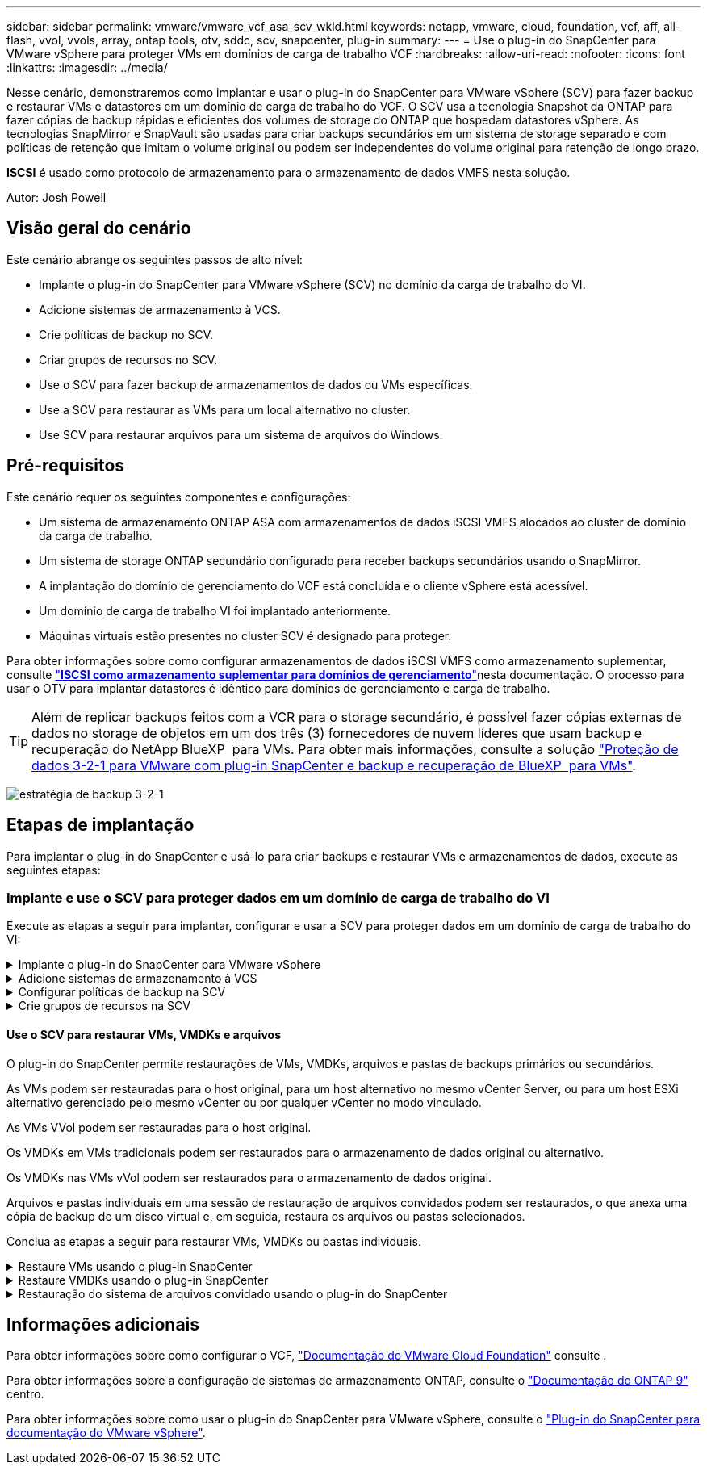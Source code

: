 ---
sidebar: sidebar 
permalink: vmware/vmware_vcf_asa_scv_wkld.html 
keywords: netapp, vmware, cloud, foundation, vcf, aff, all-flash, vvol, vvols, array, ontap tools, otv, sddc, scv, snapcenter, plug-in 
summary:  
---
= Use o plug-in do SnapCenter para VMware vSphere para proteger VMs em domínios de carga de trabalho VCF
:hardbreaks:
:allow-uri-read: 
:nofooter: 
:icons: font
:linkattrs: 
:imagesdir: ../media/


[role="lead"]
Nesse cenário, demonstraremos como implantar e usar o plug-in do SnapCenter para VMware vSphere (SCV) para fazer backup e restaurar VMs e datastores em um domínio de carga de trabalho do VCF. O SCV usa a tecnologia Snapshot da ONTAP para fazer cópias de backup rápidas e eficientes dos volumes de storage do ONTAP que hospedam datastores vSphere. As tecnologias SnapMirror e SnapVault são usadas para criar backups secundários em um sistema de storage separado e com políticas de retenção que imitam o volume original ou podem ser independentes do volume original para retenção de longo prazo.

*ISCSI* é usado como protocolo de armazenamento para o armazenamento de dados VMFS nesta solução.

Autor: Josh Powell



== Visão geral do cenário

Este cenário abrange os seguintes passos de alto nível:

* Implante o plug-in do SnapCenter para VMware vSphere (SCV) no domínio da carga de trabalho do VI.
* Adicione sistemas de armazenamento à VCS.
* Crie políticas de backup no SCV.
* Criar grupos de recursos no SCV.
* Use o SCV para fazer backup de armazenamentos de dados ou VMs específicas.
* Use a SCV para restaurar as VMs para um local alternativo no cluster.
* Use SCV para restaurar arquivos para um sistema de arquivos do Windows.




== Pré-requisitos

Este cenário requer os seguintes componentes e configurações:

* Um sistema de armazenamento ONTAP ASA com armazenamentos de dados iSCSI VMFS alocados ao cluster de domínio da carga de trabalho.
* Um sistema de storage ONTAP secundário configurado para receber backups secundários usando o SnapMirror.
* A implantação do domínio de gerenciamento do VCF está concluída e o cliente vSphere está acessível.
* Um domínio de carga de trabalho VI foi implantado anteriormente.
* Máquinas virtuais estão presentes no cluster SCV é designado para proteger.


Para obter informações sobre como configurar armazenamentos de dados iSCSI VMFS como armazenamento suplementar, consulte link:vmware_vcf_asa_supp_mgmt_iscsi.html["*ISCSI como armazenamento suplementar para domínios de gerenciamento*"]nesta documentação. O processo para usar o OTV para implantar datastores é idêntico para domínios de gerenciamento e carga de trabalho.


TIP: Além de replicar backups feitos com a VCR para o storage secundário, é possível fazer cópias externas de dados no storage de objetos em um dos três (3) fornecedores de nuvem líderes que usam backup e recuperação do NetApp BlueXP  para VMs. Para obter mais informações, consulte a solução link:../ehc/bxp-scv-hybrid-solution.html["Proteção de dados 3-2-1 para VMware com plug-in SnapCenter e backup e recuperação de BlueXP  para VMs"].

image:vmware-vcf-asa-image108.png["estratégia de backup 3-2-1"]



== Etapas de implantação

Para implantar o plug-in do SnapCenter e usá-lo para criar backups e restaurar VMs e armazenamentos de dados, execute as seguintes etapas:



=== Implante e use o SCV para proteger dados em um domínio de carga de trabalho do VI

Execute as etapas a seguir para implantar, configurar e usar a SCV para proteger dados em um domínio de carga de trabalho do VI:

.Implante o plug-in do SnapCenter para VMware vSphere
[%collapsible]
====
O plug-in do SnapCenter é hospedado no domínio de gerenciamento do VCF, mas registrado no vCenter para o domínio de carga de trabalho do VI. Uma instância do SCV é necessária para cada instância do vCenter e, lembre-se de que um domínio do Workload pode incluir vários clusters gerenciados por uma única instância do vCenter.

Execute as etapas a seguir do cliente vCenter para implantar o SCV no domínio de carga de trabalho do VI:

. Faça download do arquivo OVA para a implantação da SCV na área de download do site de suporte da NetApp link:https://mysupport.netapp.com/site/products/all/details/scv/downloads-tab["*AQUI*"].
. No domínio de gerenciamento vCenter Client, selecione *Deploy OVF Template...*.
+
image:vmware-vcf-asa-image46.png["Implantar modelo OVF..."]

+
clique em ok

. No assistente *Deploy OVF Template*, clique no botão de opção *local file* e selecione para carregar o modelo OVF baixado anteriormente. Clique em *Next* para continuar.
+
image:vmware-vcf-asa-image47.png["Selecione modelo OVF"]

+
clique em ok

. Na página *Selecionar nome e pasta*, forneça um nome para a VM do corretor de dados SCV e uma pasta no domínio de gerenciamento. Clique em *Next* para continuar.
. Na página *Selecione um recurso de computação*, selecione o cluster do domínio de gerenciamento ou o host ESXi específico no cluster para instalar a VM.
. Reveja as informações relativas ao modelo OVF na página *Detalhes de revisão* e concorde com os termos de licenciamento na página *contratos de licenciamento*.
. Na página *Select storage*, escolha o datastore no qual a VM será instalada e selecione o *formato de disco virtual* e a *Política de armazenamento da VM*. Nesta solução, a VM será instalada em um datastore iSCSI VMFS localizado em um sistema de armazenamento ONTAP, conforme previamente implantado em uma seção separada desta documentação. Clique em *Next* para continuar.
+
image:vmware-vcf-asa-image48.png["Selecione modelo OVF"]

+
clique em ok

. Na página *Selecionar rede*, selecione a rede de gerenciamento capaz de se comunicar com o vCenter Appliance do domínio da carga de trabalho e os sistemas de armazenamento ONTAP primário e secundário.
+
image:vmware-vcf-asa-image49.png["selecione a rede de gestão"]

+
clique em ok

. Na página *Personalizar modelo* preencha todas as informações necessárias para a implantação:
+
** FQDN ou IP e credenciais para o dispositivo vCenter do domínio de carga de trabalho.
** Credenciais para a conta administrativa da SCV.
** Credenciais para a conta de manutenção da VCR.
** IPv4 Detalhes das Propriedades da rede (IPv6 também pode ser usado).
** Definições de data e hora.
+
Clique em *Next* para continuar.

+
image:vmware-vcf-asa-image50.png["selecione a rede de gestão"]

+
image:vmware-vcf-asa-image51.png["selecione a rede de gestão"]

+
image:vmware-vcf-asa-image52.png["selecione a rede de gestão"]

+
clique em ok



. Finalmente, na página *Pronto para concluir*, revise todas as configurações e clique em concluir para iniciar a implantação.


====
.Adicione sistemas de armazenamento à VCS
[%collapsible]
====
Depois que o plug-in do SnapCenter estiver instalado, execute as seguintes etapas para adicionar sistemas de armazenamento à VCR:

. O SCV pode ser acessado no menu principal do vSphere Client.
+
image:vmware-vcf-asa-image53.png["Abra o plug-in do SnapCenter"]

+
clique em ok

. Na parte superior da interface da IU da SCV, selecione a instância correta da SCV que corresponde ao cluster do vSphere a ser protegido.
+
image:vmware-vcf-asa-image54.png["Selecione a instância correta"]

+
clique em ok

. Navegue até *Storage Systems* no menu à esquerda e clique em *Add* para começar.
+
image:vmware-vcf-asa-image55.png["Adicionar novo sistema de armazenamento"]

+
clique em ok

. No formulário *Adicionar sistema de armazenamento*, preencha o endereço IP e as credenciais do sistema de armazenamento ONTAP a serem adicionados e clique em *Adicionar* para concluir a ação.
+
image:vmware-vcf-asa-image56.png["Fornecer credenciais do sistema de storage"]

+
clique em ok

. Repita este procedimento para qualquer sistema de armazenamento adicional a ser gerenciado, incluindo quaisquer sistemas a serem usados como destinos de backup secundários.


====
.Configurar políticas de backup na SCV
[%collapsible]
====
Para obter mais informações sobre como criar políticas de backup da VCR, link:https://docs.netapp.com/us-en/sc-plugin-vmware-vsphere/scpivs44_create_backup_policies_for_vms_and_datastores.html["Crie políticas de backup para VMs e armazenamentos de dados"]consulte .

Siga as etapas a seguir para criar uma nova política de backup:

. No menu à esquerda, selecione *políticas* e clique em *criar* para começar.
+
image:vmware-vcf-asa-image57.png["Criar nova política"]

+
clique em ok

. No formulário *Nova Política de Backup*, forneça um *Nome* e *Descrição* para a política, a *frequência* na qual os backups serão realizados e o período *retenção* que especifica quanto tempo o backup será mantido.
+
*Período de bloqueio* permite que o recurso ONTAP SnapLock crie instantâneos invioláveis e permite a configuração do período de bloqueio.

+
Para *replicação* selecione para atualizar as relações SnapMirror ou SnapVault subjacentes para o volume de armazenamento ONTAP.

+

TIP: A replicação do SnapMirror e do SnapVault é semelhante porque ambas utilizam a tecnologia ONTAP SnapMirror para replicar assincronamente volumes de storage para um sistema de storage secundário para aumentar a proteção e a segurança. Para relacionamentos do SnapMirror, o cronograma de retenção especificado na política de backup da VCR governará a retenção para o volume primário e secundário. Com os relacionamentos do SnapVault, é possível estabelecer um cronograma de retenção separado no sistema de storage secundário para cronogramas de retenção diferentes ou de longo prazo. Neste caso, o rótulo instantâneo é especificado na política de backup da VCR e na política associada ao volume secundário, para identificar a que volumes aplicar o agendamento de retenção independente.

+
Escolha quaisquer opções avançadas adicionais e clique em *Add* para criar a política.

+
image:vmware-vcf-asa-image58.png["Preencha os detalhes da política"]



====
.Crie grupos de recursos na SCV
[%collapsible]
====
Para obter mais informações sobre a criação de grupos de recursos da SCV, link:https://docs.netapp.com/us-en/sc-plugin-vmware-vsphere/scpivs44_create_resource_groups_for_vms_and_datastores.html["Criar grupos de recursos"]consulte .

Execute as etapas a seguir para criar um novo grupo de recursos:

. No menu à esquerda, selecione *grupos de recursos* e clique em *criar* para começar.
+
image:vmware-vcf-asa-image59.png["Criar novo grupo de recursos"]

+
clique em ok

. Na página *informações gerais e notificação*, forneça um nome para o grupo de recursos, as configurações de notificação e quaisquer opções adicionais para a nomeação dos instantâneos.
. Na página *recurso*, selecione os armazenamentos de dados e as VMs a serem protegidas no grupo de recursos. Clique em *Next* para continuar.
+

TIP: Mesmo quando apenas VMs específicas são selecionadas, o backup de todo o datastore é sempre feito. Isso ocorre porque o ONTAP tira snapshots do volume que hospeda o datastore. No entanto, observe que a seleção de VMs específicas para backup limita a capacidade de restauração apenas dessas VMs.

+
image:vmware-vcf-asa-image60.png["Selecione recursos para fazer backup"]

+
clique em ok

. Na página *Spanning Disks*, selecione a opção de como lidar com VMs com VMDK's que abrangem vários datastores. Clique em *Next* para continuar.
+
image:vmware-vcf-asa-image61.png["Selecione a opção spanning datastores"]

+
clique em ok

. Na página *políticas*, selecione uma política criada anteriormente ou várias políticas que serão usadas com esse grupo de recursos. Clique em *Next* para continuar.
+
image:vmware-vcf-asa-image62.png["Selecione políticas"]

+
clique em ok

. Na página *horários*, estabeleça quando o backup será executado configurando a recorrência e a hora do dia. Clique em *Next* para continuar.
+
image:vmware-vcf-asa-image63.png["Selecione Agendamento"]

+
clique em ok

. Finalmente, revise o *Summary* e clique em *Finish* para criar o grupo de recursos.
+
image:vmware-vcf-asa-image64.png["Revise o resumo e crie um grupo de recursos"]

+
clique em ok

. Com o grupo de recursos criado, clique no botão *Executar agora* para executar o primeiro backup.
+
image:vmware-vcf-asa-image65.png["Revise o resumo e crie um grupo de recursos"]

+
clique em ok

. Navegue até o *Dashboard* e, em *atividades recentes*, clique no número ao lado de *ID do trabalho* para abrir o monitor de tarefas e ver o progresso do trabalho em execução.
+
image:vmware-vcf-asa-image66.png["Ver o progresso do trabalho de cópia de segurança"]



====


==== Use o SCV para restaurar VMs, VMDKs e arquivos

O plug-in do SnapCenter permite restaurações de VMs, VMDKs, arquivos e pastas de backups primários ou secundários.

As VMs podem ser restauradas para o host original, para um host alternativo no mesmo vCenter Server, ou para um host ESXi alternativo gerenciado pelo mesmo vCenter ou por qualquer vCenter no modo vinculado.

As VMs VVol podem ser restauradas para o host original.

Os VMDKs em VMs tradicionais podem ser restaurados para o armazenamento de dados original ou alternativo.

Os VMDKs nas VMs vVol podem ser restaurados para o armazenamento de dados original.

Arquivos e pastas individuais em uma sessão de restauração de arquivos convidados podem ser restaurados, o que anexa uma cópia de backup de um disco virtual e, em seguida, restaura os arquivos ou pastas selecionados.

Conclua as etapas a seguir para restaurar VMs, VMDKs ou pastas individuais.

.Restaure VMs usando o plug-in SnapCenter
[%collapsible]
====
Execute as etapas a seguir para restaurar uma VM com a VCR:

. Navegue até a VM a ser restaurada no cliente vSphere, clique com o botão direito do Mouse e navegue até *Plug-in SnapCenter para VMware vSphere*. Selecione *Restore* no submenu.
+
image:vmware-vcf-asa-image67.png["Selecione para restaurar a VM"]

+

TIP: Uma alternativa é navegar para o datastore em inventário e, em seguida, na guia *Configurar*, vá para *Plug-in SnapCenter para VMware vSphere > backups*. No backup escolhido, selecione as VMs a serem restauradas.

+
image:vmware-vcf-asa-image68.png["Navega backups do datastore"]

+
clique em ok

. No assistente *Restore*, selecione o backup a ser usado. Clique em *Next* para continuar.
+
image:vmware-vcf-asa-image69.png["Selecione cópia de segurança a utilizar"]

+
clique em ok

. Na página *Selecionar escopo* preencha todos os campos obrigatórios:
+
** *Restore Scope* - Selecione para restaurar toda a máquina virtual.
** *Restart VM* - escolha se deseja iniciar a VM após a restauração.
** *Restaurar localização* - escolha restaurar para o local original ou para um local alternativo. Ao escolher local alternativo, selecione as opções de cada um dos campos:
+
*** *Destination vCenter Server* - vCenter local ou vCenter alternativo no modo vinculado
*** *Destination ESXi host*
*** *Rede*
*** *Nome da VM após a restauração*
*** *Selecione datastore:*
+
image:vmware-vcf-asa-image70.png["Selecione restaurar opções de escopo"]

+
clique em ok

+
Clique em *Next* para continuar.





. Na página *Selecionar local*, escolha restaurar a VM do sistema de armazenamento ONTAP primário ou secundário. Clique em *Next* para continuar.
+
image:vmware-vcf-asa-image71.png["Selecione local de armazenamento"]

+
clique em ok

. Finalmente, revise o *Summary* e clique em *Finish* para iniciar o trabalho de restauração.
+
image:vmware-vcf-asa-image72.png["Clique em concluir para iniciar o trabalho de restauração"]

+
clique em ok

. O progresso da tarefa de restauração pode ser monitorado no painel *Recent Tasks* no vSphere Client e no monitor de tarefas no SCV.
+
image:vmware-vcf-asa-image73.png["Monitorize o trabalho de restauro"]



====
.Restaure VMDKs usando o plug-in SnapCenter
[%collapsible]
====
As ferramentas do ONTAP permitem a restauração completa de VMDK para seu local original ou a capacidade de anexar um VMDK como um novo disco a um sistema host. Neste cenário, um VMDK será anexado a um host do Windows para acessar o sistema de arquivos.

Para anexar um VMDK a partir de um backup, execute as seguintes etapas:

. No vSphere Client, navegue até uma VM e, no menu *ações*, selecione *Plug-in SnapCenter para VMware vSphere > Anexar disco(s) virtual(s)*.
+
image:vmware-vcf-asa-image80.png["Selecione Anexar discos virtuais"]

+
clique em ok

. No assistente *Attach Virtual Disk(s)*, selecione a instância de backup a ser usada e o VMDK específico a ser anexado.
+
image:vmware-vcf-asa-image81.png["Selecione Anexar configurações de disco virtual"]

+

TIP: As opções de filtro podem ser usadas para localizar backups e exibir backups de sistemas de armazenamento primário e secundário.

+
image:vmware-vcf-asa-image82.png["Conete o filtro de disco(s) virtual(s)"]

+
clique em ok

. Depois de selecionar todas as opções, clique no botão *Anexar* para iniciar o processo de restauração e anexar o VMDK ao host.
. Quando o procedimento de conexão estiver concluído, o disco pode ser acessado a partir do sistema operacional do sistema host. Neste caso SCV anexou o disco com seu sistema de arquivos NTFS à unidade e: Do nosso Windows SQL Server e os arquivos de banco de dados SQL no sistema de arquivos são acessíveis através do Explorador de arquivos.
+
image:vmware-vcf-asa-image83.png["Aceder ao sistema de ficheiros do Windows"]



====
.Restauração do sistema de arquivos convidado usando o plug-in do SnapCenter
[%collapsible]
====
As ferramentas do ONTAP apresentam restaurações do sistema de arquivos convidado de um VMDK em sistemas operacionais do Windows Server. Isso é pré-formado centralmente a partir da interface plug-in do SnapCenter.

Para obter informações detalhadas, consulte link:https://docs.netapp.com/us-en/sc-plugin-vmware-vsphere/scpivs44_restore_guest_files_and_folders_overview.html["Restaure arquivos e pastas de convidados"]no site de documentação da VCS.

Para executar uma restauração do sistema de arquivos convidado para um sistema Windows, execute as seguintes etapas:

. O primeiro passo é criar credenciais Executar como para fornecer acesso ao sistema host do Windows. No vSphere Client, navegue até a interface do plug-in CSV e clique em *Guest File Restore* no menu principal.
+
image:vmware-vcf-asa-image84.png["Abra a Restauração do Arquivo convidado"]

+
clique em ok

. Em *Executar como credenciais* clique no ícone * para abrir a janela *Executar como credenciais*.
. Preencha um nome para o Registro de credenciais, um nome de usuário de administrador e senha para o sistema Windows e clique no botão *Selecionar VM* para selecionar uma VM Proxy opcional a ser usada para a restauração. image:vmware-vcf-asa-image85.png["Janela Executar como credenciais"]
+
clique em ok

. Na página Proxy VM, forneça um nome para a VM e localize-a pesquisando pelo host ESXi ou pelo nome. Uma vez selecionado, clique em *Save*.
+
image:vmware-vcf-asa-image86.png["Localize VM na página Proxy VM"]

+
clique em ok

. Clique em *Salvar* novamente na janela *Executar como credenciais* para concluir a gravação.
. Em seguida, navegue para uma VM no inventário. No menu *ações* ou clicando com o botão direito do Mouse na VM, selecione *Plug-in SnapCenter para VMware vSphere > Restauração de arquivos convidados*.
+
image:vmware-vcf-asa-image87.png["Abra o assistente de restauração de arquivo convidado"]

+
clique em ok

. Na página *Restore Scope* do assistente *Guest File Restore*, selecione o backup a ser restaurado, o VMDK específico e o local (primário ou secundário) para restaurar o VMDK. Clique em *Next* para continuar.
+
image:vmware-vcf-asa-image88.png["Escopo de restauração de arquivo convidado"]

+
clique em ok

. Na página *Detalhes do convidado*, selecione para usar *VM convidada* ou *usar o proxy de restauração de arquivos Gues* para a restauração. Além disso, preencha as configurações de notificação por e-mail aqui, se desejado. Clique em *Next* para continuar.
+
image:vmware-vcf-asa-image89.png["Detalhes do ficheiro de convidado"]

+
clique em ok

. Por fim, revise a página *Summary* e clique em *Finish* para iniciar a sessão de Restauração do sistema de arquivos convidados.
. De volta à interface do plug-in do SnapCenter, navegue para *Restauração de arquivo convidado* novamente e veja a sessão em execução em *Monitor de sessão convidado*. Clique no ícone em *Procurar ficheiros* para continuar.
+
image:vmware-vcf-asa-image90.png["Monitor de sessão convidado"]

+
clique em ok

. No assistente *Guest File Browse* selecione a pasta ou os arquivos a serem restaurados e a localização do sistema de arquivos para restaurá-los. Finalmente, clique em *Restore* para iniciar o processo *Restore*.
+
image:vmware-vcf-asa-image91.png["Procure o arquivo de convidado 1"]

+
image:vmware-vcf-asa-image92.png["Procure o arquivo de convidado 2"]

+
clique em ok

. O trabalho de restauração pode ser monitorado no painel de tarefas do vSphere Client.


====


== Informações adicionais

Para obter informações sobre como configurar o VCF, https://docs.vmware.com/en/VMware-Cloud-Foundation/index.html["Documentação do VMware Cloud Foundation"] consulte .

Para obter informações sobre a configuração de sistemas de armazenamento ONTAP, consulte o https://docs.netapp.com/us-en/ontap["Documentação do ONTAP 9"] centro.

Para obter informações sobre como usar o plug-in do SnapCenter para VMware vSphere, consulte o https://docs.netapp.com/us-en/sc-plugin-vmware-vsphere/["Plug-in do SnapCenter para documentação do VMware vSphere"].
